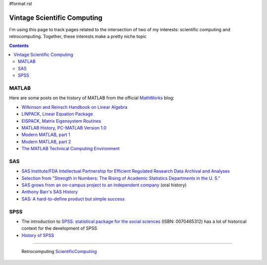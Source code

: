 #format rst

Vintage Scientific Computing
============================

I'm using this page to track pages related to the intersection of two of my interests: scientific computing and retrocomputing.  Together, these interests make a pretty niche topic

.. contents:: :depth: 2

MATLAB
------

Here are some posts on the history of MATLAB from the official MathWorks_ blog:

* `Wilkinson and Reinsch Handbook on Linear Algebra`_

* `LINPACK, Linear Equation Package`_

* `EISPACK, Matrix Eigensystem Routines`_

* `MATLAB History, PC-MATLAB Version 1.0`_

* `Modern MATLAB, part 1`_

* `Modern MATLAB, part 2`_

* `The MATLAB Technical Computing Environment`_

SAS
---

* `SAS Institute/FDA Intellectual Partnership for Efficient Regulated Research Data Archival and Analyses`_

* `Selection from "Strength in Numbers: The Rising of Academic Statistics Departments in the U. S."`_

* `SAS grows from an on-campus project to an independent company`_ (oral history)

* `Anthony Barr's SAS History`_

* `SAS: A hard-to-define product but simple success`_

SPSS
----

* The introduction to `SPSS: statistical package for the social sciences`_ (ISBN: 0070465312) has a lot of historical context for the development of SPSS

* `History of SPSS`_

-------------------------

 Retrocomputing ScientificComputing_

.. ############################################################################

.. _MathWorks: https://mathworks.com

.. _Wilkinson and Reinsch Handbook on Linear Algebra: https://blogs.mathworks.com/cleve/2017/12/04/wilkinson-and-reinsch-handbook-on-linear-algebra/

.. _LINPACK, Linear Equation Package: https://blogs.mathworks.com/cleve/2018/01/23/linpack-linear-equation-package

.. _EISPACK, Matrix Eigensystem Routines: https://blogs.mathworks.com/cleve/2018/01/02/eispack-matrix-eigensystem-routines/

.. _MATLAB History, PC-MATLAB Version 1.0: https://blogs.mathworks.com/cleve/2018/03/09/matlab-history-pc-matlab-version-1-0

.. _Modern MATLAB, part 1: https://blogs.mathworks.com/cleve/2018/03/21/matlab-history-modern-matlab-part-1/

.. _Modern MATLAB, part 2: https://blogs.mathworks.com/cleve/2018/04/30/matlab-history-modern-matlab-part-2

.. _The MATLAB Technical Computing Environment: https://blogs.mathworks.com/cleve/2018/05/14/the-matlab-technical-computing-environment

.. _SAS Institute/FDA Intellectual Partnership for Efficient Regulated Research Data Archival and Analyses: https://web.archive.org/web/20170706003531/https://www.fda.gov/ohrms/dockets/dockets/00n0001/ts00016.pdf

.. _`Selection from "Strength in Numbers: The Rising of Academic Statistics Departments in the U. S."`: https://books.google.com/books?id=kPGJUiUCJZkC&lpg=PA177&dq=%22University%20Statisticians%20of%20the%20Southern%20Experiment%20Stations%22%20grant&pg=PA177#v=onepage&q=%22University%20Statisticians%20of%20the%20Southern%20Experiment%20Stations%22%20grant&f=false

.. _SAS grows from an on-campus project to an independent company: https://docsouth.unc.edu/sohp/I-0073/excerpts/excerpt_976.html

.. _Anthony Barr's SAS History: https://web.archive.org/web/20071008070644/http://www.barrsystems.com/Company/SAS_Related_History.html

.. _`SAS: A hard-to-define product but simple success`: https://web.archive.org/web/20170427065637/https://biostat.wustl.edu/~phil/stuff/si.html

.. _`SPSS: statistical package for the social sciences`: https://clio.columbia.edu/catalog/1214612

.. _History of SPSS: http://blog.pmean.com/history-of-spss/

.. _ScientificComputing: ../ScientificComputing

